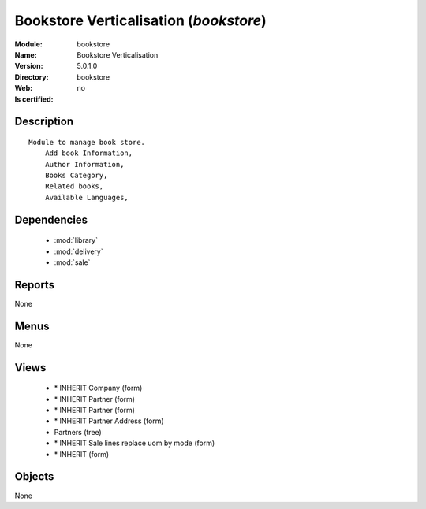 
.. module:: bookstore
    :synopsis: Bookstore Verticalisation
    :noindex:
.. 

.. raw:: html

    <link rel="stylesheet" href="../_static/hide_objects_in_sidebar.css" type="text/css" />

Bookstore Verticalisation (*bookstore*)
=======================================
:Module: bookstore
:Name: Bookstore Verticalisation
:Version: 5.0.1.0
:Directory: bookstore
:Web: 
:Is certified: no

Description
-----------

::

  Module to manage book store.
      Add book Information, 
      Author Information, 
      Books Category,
      Related books,
      Available Languages,

Dependencies
------------

 * :mod:`library`
 * :mod:`delivery`
 * :mod:`sale`

Reports
-------

None


Menus
-------


None


Views
-----

 * \* INHERIT Company (form)
 * \* INHERIT Partner (form)
 * \* INHERIT Partner (form)
 * \* INHERIT Partner Address (form)
 * Partners (tree)
 * \* INHERIT Sale lines replace uom by mode (form)
 * \* INHERIT  (form)


Objects
-------

None
